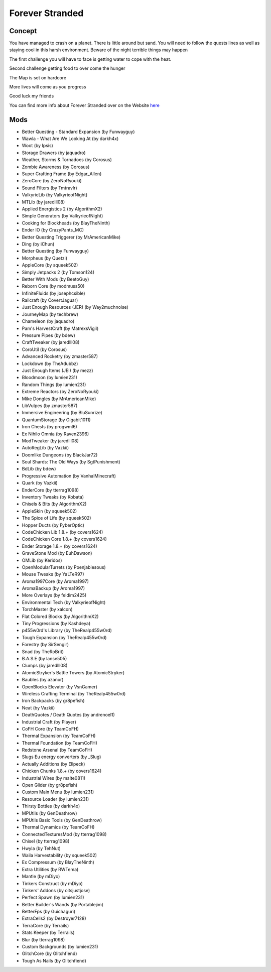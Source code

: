 Forever Stranded
================

Concept
-------
You have managed to crash on a planet. There is little around but sand. You will need to follow the quests lines as well as staying cool in this harsh environment. Beware of the night terrible things may happen 

The first challenge you will have to face is getting water to cope with the heat.

Second challenge getting food to over come the hunger 

The Map is set on hardcore 

More lives will come as you progress

Good luck my friends 

You can find more info about Forever Stranded over on the Website `here <https://minecraft.curseforge.com/projects/forever-stranded>`_

Mods
----
* Better Questing - Standard Expansion (by Funwayguy)
* Wawla - What Are We Looking At (by darkh4x)
* Woot (by Ipsis)
* Storage Drawers (by jaquadro)
* Weather, Storms & Tornadoes (by Corosus)
* Zombie Awareness (by Corosus)
* Super Crafting Frame (by Edgar_Allen)
* ZeroCore (by ZeroNoRyouki)
* Sound Filters (by Tmtravlr)
* ValkyrieLib (by ValkyrieofNight)
* MTLib (by jaredlll08)
* Applied Energistics 2 (by AlgorithmX2)
* Simple Generators (by ValkyrieofNight)
* Cooking for Blockheads (by BlayTheNinth)
* Ender IO (by CrazyPants_MC)
* Better Questing Triggerer (by MrAmericanMike)
* Ding (by iChun)
* Better Questing (by Funwayguy)
* Morpheus (by Quetzi)
* AppleCore (by squeek502)
* Simply Jetpacks 2 (by Tomson124)
* Better With Mods (by BeetoGuy)
* Reborn Core (by modmuss50)
* InfiniteFluids (by josephcsible)
* Railcraft (by CovertJaguar)
* Just Enough Resources (JER) (by Way2muchnoise)
* JourneyMap (by techbrew)
* Chameleon (by jaquadro)
* Pam's HarvestCraft (by MatrexsVigil)
* Pressure Pipes (by bdew)
* CraftTweaker (by jaredlll08)
* CoroUtil (by Corosus)
* Advanced Rocketry (by zmaster587)
* Lockdown (by TheAdubbz)
* Just Enough Items (JEI) (by mezz)
* Bloodmoon (by lumien231)
* Random Things (by lumien231)
* Extreme Reactors (by ZeroNoRyouki)
* Mike Dongles (by MrAmericanMike)
* LibVulpes (by zmaster587)
* Immersive Engineering (by BluSunrize)
* QuantumStorage (by Gigabit1011)
* Iron Chests (by progwml6)
* Ex Nihilo Omnia (by Raven2396)
* ModTweaker (by jaredlll08)
* AutoRegLib (by Vazkii)
* Doomlike Dungeons (by BlackJar72)
* Soul Shards: The Old Ways (by SgtPunishment)
* BdLib (by bdew)
* Progressive Automation (by VanhalMinecraft)
* Quark (by Vazkii)
* EnderCore (by tterrag1098)
* Inventory Tweaks (by Kobata)
* Chisels & Bits (by AlgorithmX2)
* AppleSkin (by squeek502)
* The Spice of Life (by squeek502)
* Hopper Ducts (by FyberOptic)
* CodeChicken Lib 1.8.+ (by covers1624)
* CodeChicken Core 1.8.+ (by covers1624)
* Ender Storage 1.8.+ (by covers1624)
* GraveStone Mod (by EuhDawson)
* OMLib (by Keridos)
* OpenModularTurrets (by Poenjabiesous)
* Mouse Tweaks (by YaLTeR97)
* Aroma1997Core (by Aroma1997)
* AromaBackup (by Aroma1997)
* More Overlays (by feldim2425)
* Environmental Tech (by ValkyrieofNight)
* TorchMaster (by xalcon)
* Flat Colored Blocks (by AlgorithmX2)
* Tiny Progressions (by Kashdeya)
* p455w0rd's Library (by TheRealp455w0rd)
* Tough Expansion (by TheRealp455w0rd)
* Forestry (by SirSengir)
* Snad (by TheRoBrit)
* B.A.S.E (by lanse505)
* Clumps (by jaredlll08)
* AtomicStryker's Battle Towers (by AtomicStryker)
* Baubles (by azanor)
* OpenBlocks Elevator (by VsnGamer)
* Wireless Crafting Terminal (by TheRealp455w0rd)
* Iron Backpacks (by gr8pefish)
* Neat (by Vazkii)
* DeathQuotes / Death Quotes (by andrenoel1)
* Industrial Craft (by Player)
* CoFH Core (by TeamCoFH)
* Thermal Expansion (by TeamCoFH)
* Thermal Foundation (by TeamCoFH)
* Redstone Arsenal (by TeamCoFH)
* Slugs Eu energy converters (by _Slug)
* Actually Additions (by Ellpeck)
* Chicken Chunks 1.8.+ (by covers1624)
* Industrial Wires (by malte0811)
* Open Glider (by gr8pefish)
* Custom Main Menu (by lumien231)
* Resource Loader (by lumien231)
* Thirsty Bottles (by darkh4x)
* MPUtils (by GenDeathrow)
* MPUtils Basic Tools (by GenDeathrow)
* Thermal Dynamics (by TeamCoFH)
* ConnectedTexturesMod (by tterrag1098)
* Chisel (by tterrag1098)
* Hwyla (by TehNut)
* Waila Harvestability (by squeek502)
* Ex Compressum (by BlayTheNinth)
* Extra Utilities (by RWTema)
* Mantle (by mDiyo)
* Tinkers Construct (by mDiyo)
* Tinkers' Addons (by oitsjustjose)
* Perfect Spawn (by lumien231)
* Better Builder's Wands (by Portablejim)
* BetterFps (by Guichaguri)
* ExtraCells2 (by Destroyer7128)
* TerraCore (by Terrails)
* Stats Keeper (by Terrails)
* Blur (by tterrag1098)
* Custom Backgrounds (by lumien231)
* GlitchCore (by Glitchfiend)
* Tough As Nails (by Glitchfiend)